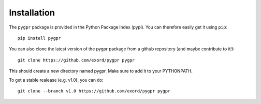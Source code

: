 .. _installation:

Installation
============

The ``pygpr`` package is provided in the Python Package Index (pypi). You can therefore easily get it using ``pip``::

  pip install pygpr

You can also clone the latest version of the pygpr package from a github repository (and maybe contribute to it!)::

    git clone https://github.com/exord/pygpr pygpr

This should create a new directory named pygpr. Make sure to add it to your PYTHONPATH.

To get a stable realease (e.g. v1.0), you can do::

    git clone --branch v1.0 https://github.com/exord/pygpr pygpr
    
